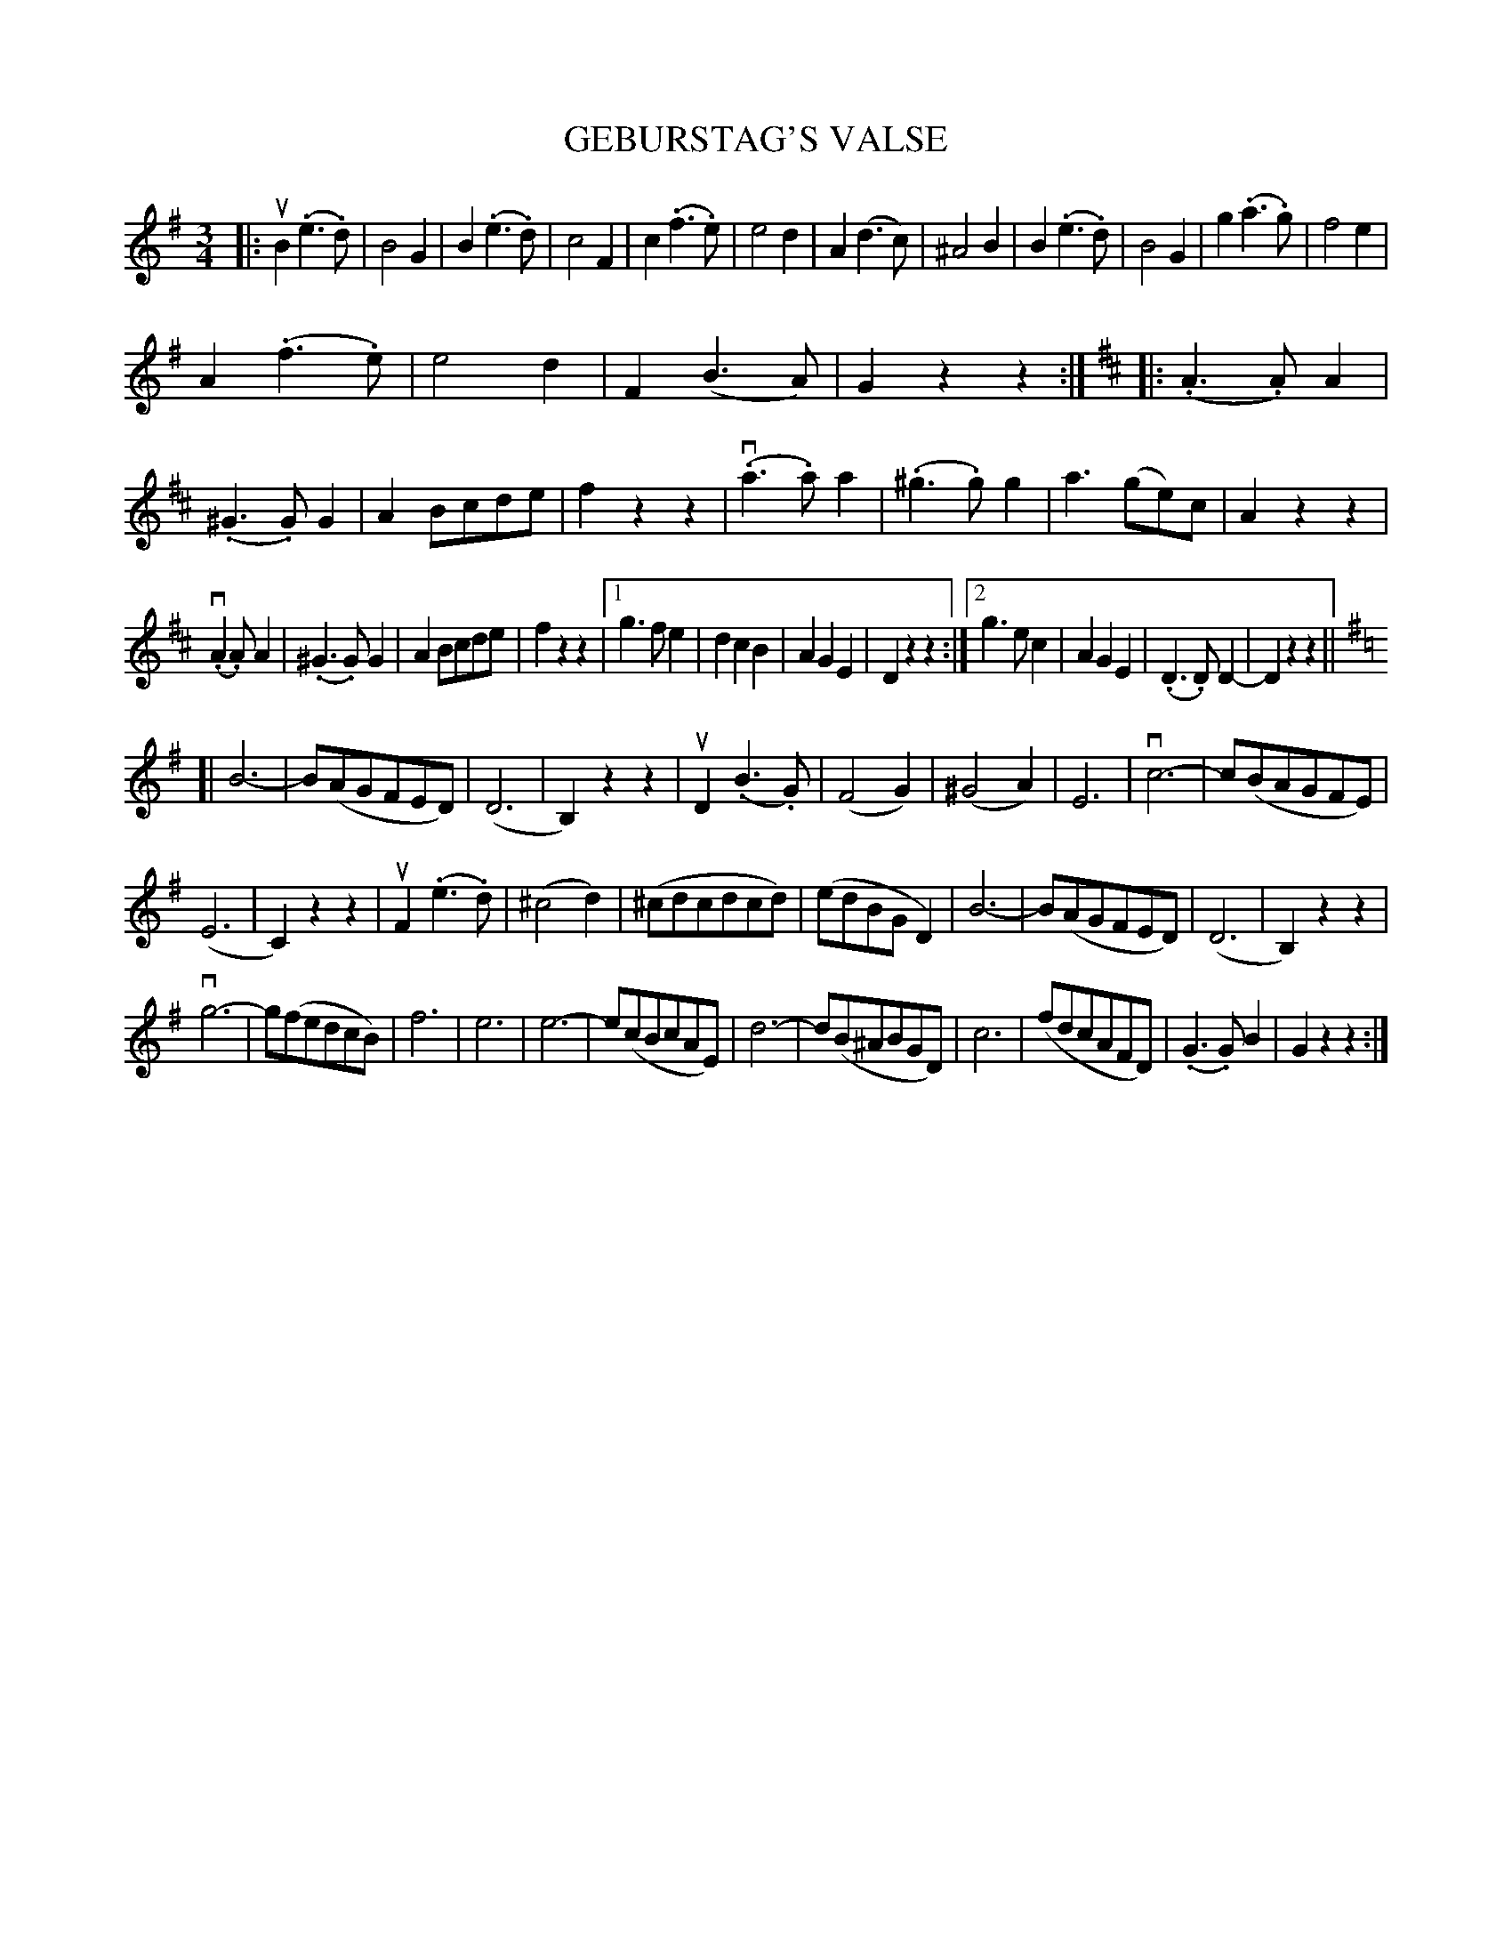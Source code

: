 X: 10121
T: GEBURSTAG'S VALSE
R: waltz
B: K\"ohler's Violin Repository, v.1, 1885 p.12 #1
F: http://www.archive.org/details/klersviolinrepos01edin
Z: 2011 John Chambers <jc:trillian.mit.edu>
N: The 3rd part has a final repeat, but no initial repeat.  Not fixed.
M: 3/4
L: 1/8
K: G
|:\
uB2(.e3.d) | B4G2 | B2(.e3.d) | c4F2 |\
c2(.f3.e) | e4d2 | A2(d3c) | ^A4B2 |\
B2(.e3.d) | B4G2 | g2(.a3.g) | f4e2 |
A2(.f3.e) | e4d2 | F2(B3A) | G2z2z2 :|[K:D]\
|:\
(.A3.A)A2 | (.^G3.G)G2 | A2Bcde | f2z2z2 |\
(v.a3.a)a2 | (.^g3.g)g2 | a3(ge)c | A2z2z2 |
(v.A2.A)A2 | (.^G3.G)G2 | A2Bcde | f2z2z2 |\
[1 g3fe2 | d2c2B2 | A2G2E2 | D2z2z2 :|\
[2 g3ec2 | A2G2E2 | (.D3.D)D2- | D2z2z2 ||[K:G]
[|\
B6- | B(AGFED) | (D6 | B,2)z2z2 |\
uD2(.B3.G) | (F4G2) | (^G4A2) | E6 |\
vc6- | c(BAGFE) |
(E6 | C2)z2z2 |\
uF2(.e3.d) | (^c4d2) | (^cdcdcd) | (edBGD2) |\
B6- | B(AGFED) | (D6 | B,2)z2z2 |
vg6- | g(fedcB) | f6 | e6 |\
e6- | e(cBcAE) | d6- | d(B^ABGD) |\
c6 | (fdcAFD) | (.G3.G)B2 | G2z2z2 :|
